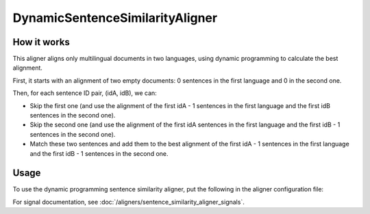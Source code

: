 ================================
DynamicSentenceSimilarityAligner
================================

How it works
------------

This aligner aligns only multilingual documents in two languages, using
dynamic programming to calculate the best alignment.

First, it starts with an alignment of two empty documents: 0 sentences in the
first language and 0 in the second one.

Then, for each sentence ID pair, (idA, idB), we can:

* Skip the first one (and use the alignment of the first idA - 1 sentences in
  the  first language and the first idB sentences in the second one).
* Skip the second one (and use the alignment of the first idA sentences in
  the  first language and the first idB - 1 sentences in the second one).
* Match these two sentences and add them to the best alignment of the first
  idA - 1 sentences in the first language and the first idB - 1 sentences in
  the second one.

Usage
-----

To use the dynamic programming sentence similarity aligner, put the following
in the aligner configuration file:

.. code-block:: yaml
   :linenos:

   class: DynamicSentenceSimilarityAligner
   verification_signals: # signals, that will be used to estimate the
                         # resulting alignment quality
     - class: Signal1
       signal_setting_1: signal_setting_value1
       ...
   signals:
     - class: Signal1
       signal_setting_1: signal_setting_value1
       ...
     - class: Signal2
       signal_setting_1: signal_setting_value1
       ...
     ...


For signal documentation, see :doc:`/aligners/sentence_similarity_aligner_signals`.
